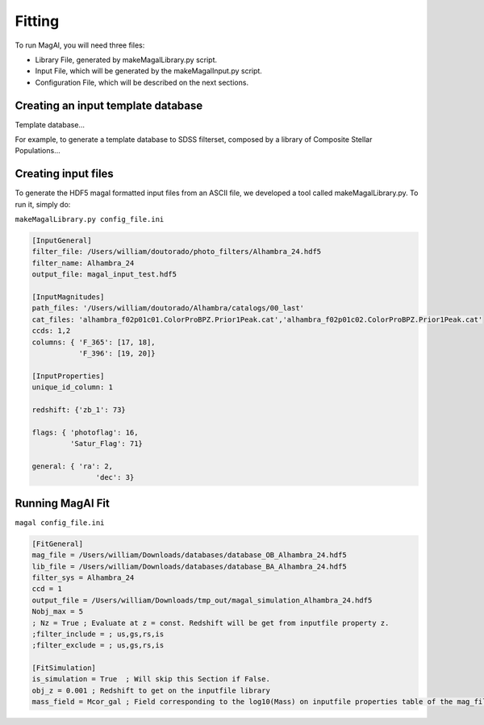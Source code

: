 Fitting
=======

To run MagAl, you will need three files:

- Library File, generated by makeMagalLibrary.py script.
- Input File, which will be generated by the makeMagalInput.py script.
- Configuration File, which will be described on the next sections.

Creating an input template database
-----------------------------------

Template database...

For example, to generate a template database to SDSS filterset, composed by a library of
Composite Stellar Populations...


Creating input files
--------------------

To generate the HDF5 magal formatted input files from an ASCII file, we developed a tool
called makeMagalLibrary.py. To run it, simply do:

``makeMagalLibrary.py config_file.ini``

.. sourcecode:: ini

    [InputGeneral]
    filter_file: /Users/william/doutorado/photo_filters/Alhambra_24.hdf5
    filter_name: Alhambra_24
    output_file: magal_input_test.hdf5

    [InputMagnitudes]
    path_files: '/Users/william/doutorado/Alhambra/catalogs/00_last'
    cat_files: 'alhambra_f02p01c01.ColorProBPZ.Prior1Peak.cat','alhambra_f02p01c02.ColorProBPZ.Prior1Peak.cat'
    ccds: 1,2
    columns: { 'F_365': [17, 18],
               'F_396': [19, 20]}

    [InputProperties]
    unique_id_column: 1

    redshift: {'zb_1': 73}

    flags: { 'photoflag': 16,
             'Satur_Flag': 71}

    general: { 'ra': 2,
    		   'dec': 3}


Running MagAl Fit
-----------------


``magal config_file.ini``

.. sourcecode:: ini

    [FitGeneral]
    mag_file = /Users/william/Downloads/databases/database_OB_Alhambra_24.hdf5
    lib_file = /Users/william/Downloads/databases/database_BA_Alhambra_24.hdf5
    filter_sys = Alhambra_24
    ccd = 1
    output_file = /Users/william/Downloads/tmp_out/magal_simulation_Alhambra_24.hdf5
    Nobj_max = 5
    ; Nz = True ; Evaluate at z = const. Redshift will be get from inputfile property z.
    ;filter_include = ; us,gs,rs,is
    ;filter_exclude = ; us,gs,rs,is

    [FitSimulation]
    is_simulation = True  ; Will skip this Section if False.
    obj_z = 0.001 ; Redshift to get on the inputfile library
    mass_field = Mcor_gal ; Field corresponding to the log10(Mass) on inputfile properties table of the mag_file

